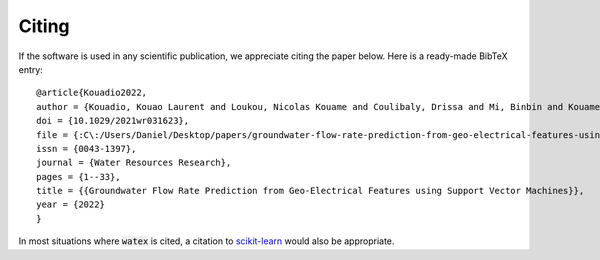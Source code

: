 .. _citing:

=============
Citing 
=============


If the software is used in any scientific publication, we appreciate citing the paper below. Here is a ready-made BibTeX entry:

.. highlight:: none

::

	@article{Kouadio2022,
	author = {Kouadio, Kouao Laurent and Loukou, Nicolas Kouame and Coulibaly, Drissa and Mi, Binbin and Kouamelan, Serge Kouamelan and Gnoleba, Serge Pac{\^{o}}me D{\'{e}}guine and Zhang, Hongyu and XIA, Jianghai},
	doi = {10.1029/2021wr031623},
	file = {:C\:/Users/Daniel/Desktop/papers/groundwater-flow-rate-prediction-from-geo-electrical-features-using-support-vector-machines.pdf:pdf},
	issn = {0043-1397},
	journal = {Water Resources Research},
	pages = {1--33},
	title = {{Groundwater Flow Rate Prediction from Geo‐Electrical Features using Support Vector Machines}},
	year = {2022}
	}


In most situations where :code:`watex` is cited, a citation to `scikit-learn <https://scikit-learn.org/stable/about.html#citing-scikit-learn>`_ would also be appropriate.

